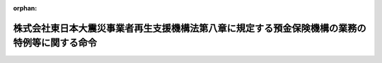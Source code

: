 .. _423M60000042004_20111128_000000000000000:

:orphan:

==============================================================================================
株式会社東日本大震災事業者再生支援機構法第八章に規定する預金保険機構の業務の特例等に関する命令
==============================================================================================

.. raw:: html
    
    
    <main id="contentsLaw" class="active">
    <div id="innerDocument" class="active">
    
    
    
    
    <div style="margin-bottom: 12px;">
    <div id="lawTitleNo" style="font-size: 1.067rem; font-weight: bold;" class="_shokanBoxParent">平成二十三年内閣府・財務省令第四号<div class="_shokanBox"></div>
    <div class="_inyoBox" id="_inyo_"></div>
    </div>
    <div id="lawTitle" style="margin-left: 3rem; font-size: 1.5rem; font-weight: bold; line-height: 1.25em;" class="_shokanBoxParent">
    <span data-xpath="">株式会社東日本大震災事業者再生支援機構法第八章に規定する預金保険機構の業務の特例等に関する命令</span><div class="_shokanBox" id="_shokan_"><div class="_shokanBtnIcons"></div></div>
    <div class="_inyoBox" id="_inyo_"></div>
    </div>
    </div><section id="EnactStatement" class="active EnactStatement"><div class="_div_EnactStatement _shokanBoxParent" style="text-indent: 1em;">
    <span data-xpath="">株式会社東日本大震災事業者再生支援機構法（平成二十三年法律第百十三号）第五十三条の規定により適用する預金保険法（昭和四十六年法律第三十四号）第三十六条第二項及び株式会社東日本大震災事業者再生支援機構法第五十三条の規定により読み替えて適用する預金保険法第四十四条の規定に基づき、株式会社東日本大震災事業者再生支援機構法第八章に規定する預金保険機構の業務の特例等に関する命令を次のように定める。</span><div class="_shokanBox" id="_shokan_"><div class="_shokanBtnIcons"></div></div>
    <div class="_inyoBox" id="_inyo_"></div>
    </div></section><section id="MainProvision" class="active MainProvision"><section id="" class="active Article"><div style="margin-left: 1em; font-weight: bold;" class="_div_ArticleCaption _shokanBoxParent">
    <span data-xpath="">（業務の特例に係る業務方法書の記載事項）</span><div class="_shokanBox" id="_shokan_"><div class="_shokanBtnIcons"></div></div>
    <div class="_inyoBox" id="_inyo_"></div>
    </div>
    <div style="margin-left: 1em; text-indent: -1em;" id="" class="_div_ArticleTitle _shokanBoxParent">
    <span style="font-weight: bold;">第一条</span>　<span data-xpath="">預金保険機構（以下「機構」という。）が株式会社東日本大震災事業者再生支援機構法（以下「法」という。）第四十七条第一項各号に掲げる業務を行う場合には、預金保険法第三十六条第二項に規定する内閣府令・財務省令で定める事項は、預金保険法施行規則（昭和四十六年大蔵省令第二十八号）第一条の二各号に掲げる事項のほか、次に掲げる事項とする。</span><div class="_shokanBox" id="_shokan_"><div class="_shokanBtnIcons"></div></div>
    <div class="_inyoBox" id="_inyo_"></div>
    </div>
    <div id="" style="margin-left: 2em; text-indent: -1em;" class="_div_ItemSentence _shokanBoxParent">
    <span style="font-weight: bold;">一</span>　<span data-xpath="">法第四十七条第一項第一号の規定による株式会社東日本大震災事業者再生支援機構への出資に関する事項</span><div class="_shokanBox" id="_shokan_"><div class="_shokanBtnIcons"></div></div>
    <div class="_inyoBox" id="_inyo_"></div>
    </div>
    <div id="" style="margin-left: 2em; text-indent: -1em;" class="_div_ItemSentence _shokanBoxParent">
    <span style="font-weight: bold;">二</span>　<span data-xpath="">その他法第四十七条第一項各号に掲げる業務の方法に関する事項</span><div class="_shokanBox" id="_shokan_"><div class="_shokanBtnIcons"></div></div>
    <div class="_inyoBox" id="_inyo_"></div>
    </div></section><section id="" class="active Article"><div style="margin-left: 1em; font-weight: bold;" class="_div_ArticleCaption _shokanBoxParent">
    <span data-xpath="">（区分経理）</span><div class="_shokanBox" id="_shokan_"><div class="_shokanBtnIcons"></div></div>
    <div class="_inyoBox" id="_inyo_"></div>
    </div>
    <div style="margin-left: 1em; text-indent: -1em;" id="" class="_div_ArticleTitle _shokanBoxParent">
    <span style="font-weight: bold;">第二条</span>　<span data-xpath="">機構は、東日本大震災事業者再生支援勘定（法第四十八条に規定する東日本大震災事業者再生支援勘定をいう。以下同じ。）において整理すべき事項がその他の勘定において整理すべき事項と共通の事項であるため、東日本大震災事業者再生支援勘定に係る部分を区分して整理することが困難なときは、当該事項については、機構が金融庁長官及び財務大臣の承認を受けて定める基準に従って、事業年度の期間中一括して整理し、当該事業年度の末日（東日本大震災事業者再生支援勘定の廃止の日の属する事業年度にあっては、その廃止の日）現在において各勘定に配分することにより整理することができる。</span><div class="_shokanBox" id="_shokan_"><div class="_shokanBtnIcons"></div></div>
    <div class="_inyoBox" id="_inyo_"></div>
    </div>
    <div style="margin-left: 1em; text-indent: -1em;" class="_div_ParagraphSentence _shokanBoxParent">
    <span style="font-weight: bold;">２</span>　<span data-xpath="">機構が、法第四十七条第一項各号に掲げる業務を行う場合には、預金保険法施行規則第三条中「及び危機対応勘定（法第百二十一条第一項に規定する危機対応勘定をいう。以下同じ。）」とあるのは「、危機対応勘定（法第百二十一条第一項に規定する危機対応勘定をいう。以下同じ。）及び東日本大震災事業者再生支援勘定（株式会社東日本大震災事業者再生支援機構法（平成二十三年法律第百十三号）第四十八条に規定する東日本大震災事業者再生支援勘定をいう。以下同じ。）」と、同令第六条中「及び危機対応勘定」とあるのは「、危機対応勘定及び東日本大震災事業者再生支援勘定」とする。</span><div class="_shokanBox" id="_shokan_"><div class="_shokanBtnIcons"></div></div>
    <div class="_inyoBox" id="_inyo_"></div>
    </div></section><section id="" class="active Article"><div style="margin-left: 1em; font-weight: bold;" class="_div_ArticleCaption _shokanBoxParent">
    <span data-xpath="">（利益及び損失の処理）</span><div class="_shokanBox" id="_shokan_"><div class="_shokanBtnIcons"></div></div>
    <div class="_inyoBox" id="_inyo_"></div>
    </div>
    <div style="margin-left: 1em; text-indent: -1em;" id="" class="_div_ArticleTitle _shokanBoxParent">
    <span style="font-weight: bold;">第三条</span>　<span data-xpath="">機構は、東日本大震災事業者再生支援勘定において、毎事業年度の損益計算上利益を生じたときは、前事業年度から繰り越した損失を埋め、なお残余があるときは、その残余の額は、積立金として整理しなければならない。</span><div class="_shokanBox" id="_shokan_"><div class="_shokanBtnIcons"></div></div>
    <div class="_inyoBox" id="_inyo_"></div>
    </div>
    <div style="margin-left: 1em; text-indent: -1em;" class="_div_ParagraphSentence _shokanBoxParent">
    <span style="font-weight: bold;">２</span>　<span data-xpath="">機構は、東日本大震災事業者再生支援勘定において、毎事業年度の損益計算上損失を生じたときは、前項の規定による積立金を減額して整理し、なお不足があるときは、その不足額は、繰越欠損金として整理しなければならない。</span><div class="_shokanBox" id="_shokan_"><div class="_shokanBtnIcons"></div></div>
    <div class="_inyoBox" id="_inyo_"></div>
    </div></section></section><section id="" class="active SupplProvision"><div class="_div_SupplProvisionLabel SupplProvisionLabel _shokanBoxParent" style="margin-bottom: 10px; margin-left: 3em; font-weight: bold;">
    <span data-xpath="">附　則</span><div class="_shokanBox" id="_shokan_"><div class="_shokanBtnIcons"></div></div>
    <div class="_inyoBox" id="_inyo_"></div>
    </div>
    <section class="active Paragraph"><div style="text-indent: 1em;" class="_div_ParagraphSentence _shokanBoxParent">
    <span data-xpath="">この命令は、公布の日から施行する。</span><div class="_shokanBox" id="_shokan_"><div class="_shokanBtnIcons"></div></div>
    <div class="_inyoBox" id="_inyo_"></div>
    </div></section></section>
    
    
    
    
    
    </div>
    </main>
    
    
